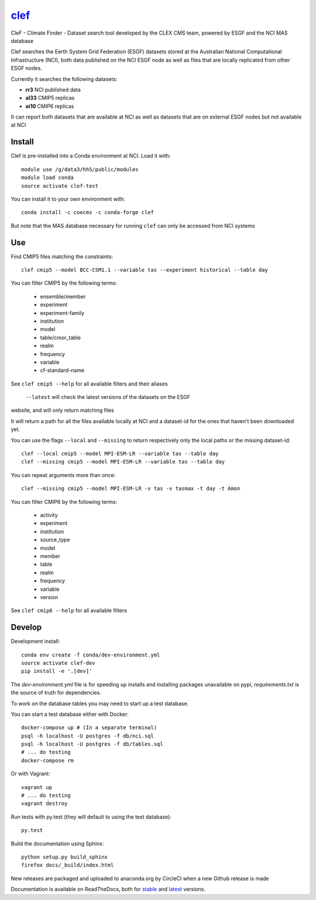 =============================
`clef <https://clef.readthedocs.io/en/stable>`_
=============================

CleF - Climate Finder - Dataset search tool developed by the CLEX CMS team, powered by ESGF and the NCI MAS database

.. image:: https://readthedocs.org/projects/clef/badge/?version=stable
  :target: https://clef.readthedocs.io/en/stable/
.. image:: https://circleci.com/gh/coecms/clef/tree/master.svg?style=shield
  :target: https://circleci.com/gh/coecms/clef/tree/master
.. image:: https://api.codacy.com/project/badge/Grade/aabc5bed0d284dc3970d32e5ecbfe460
  :target: https://www.codacy.com/app/ScottWales/clef
.. image:: https://api.codacy.com/project/badge/Coverage/aabc5bed0d284dc3970d32e5ecbfe460
  :target: https://www.codacy.com/app/ScottWales/clef
.. image:: https://img.shields.io/conda/v/coecms/clef.svg
  :target: https://anaconda.org/coecms/clef

.. content-marker-for-sphinx

Clef searches the Eerth System Grid Federation (ESGF) datasets stored at the Australian National Computational Infrastructure (NCI), both data published on the NCI
ESGF node as well as files that are locally replicated from other ESGF nodes.

Currently it searches the following datasets:

- **rr3** NCI published data
- **al33** CMIP5 replicas
- **oi10** CMIP6 replicas

It can report both datasets that are available at NCI as well as datasets that
are on external ESGF nodes but not available at NCI

-------
Install
-------

Clef is pre-installed into a Conda environment at NCI. Load it with::

    module use /g/data3/hh5/public/modules
    module load conda
    source activate clef-test

You can install it to your own environment with::

    conda install -c coecms -c conda-forge clef

But note that the MAS database necessary for running ``clef`` can only be accessed
from NCI systems

---
Use
---

Find CMIP5 files matching the constraints::

    clef cmip5 --model BCC-CSM1.1 --variable tas --experiment historical --table day

You can filter CMIP5 by the following terms:
 
 * ensemble/member
 * experiment
 * experiment-family
 * institution
 * model
 * table/cmor_table
 * realm
 * frequency
 * variable
 * cf-standard-name

See ``clef cmip5 --help`` for all available filters and their aliases

   ``--latest`` will check the latest versions of the datasets on the ESGF
website, and will only return matching files

It will return a path for all the files available locally at NCI and a dataset-id for the ones that haven't been downloaded yet.

You can use the flags ``--local`` and ``--missing`` to return respectively only the local paths or the missing dataset-id::

    clef --local cmip5 --model MPI-ESM-LR --variable tas --table day
    clef --missing cmip5 --model MPI-ESM-LR --variable tas --table day

You can repeat arguments more than once:: 

    clef --missing cmip5 --model MPI-ESM-LR -v tas -v tasmax -t day -t Amon

You can filter CMIP6 by the following terms:
 
 * activity
 * experiment
 * institution
 * source_type 
 * model
 * member
 * table
 * realm
 * frequency
 * variable
 * version

See ``clef cmip6 --help`` for all available filters

-------
Develop
-------

Development install::

    conda env create -f conda/dev-environment.yml
    source activate clef-dev
    pip install -e '.[dev]'

The `dev-environment.yml` file is for speeding up installs and installing
packages unavailable on pypi, `requirements.txt` is the source of truth for
dependencies.

To work on the database tables you may need to start up a test database.

You can start a test database either with Docker::

    docker-compose up # (In a separate terminal)
    psql -h localhost -U postgres -f db/nci.sql
    psql -h localhost -U postgres -f db/tables.sql
    # ... do testing
    docker-compose rm

Or with Vagrant::

    vagrant up
    # ... do testing
    vagrant destroy

Run tests with py.test (they will default to using the test database)::

    py.test

Build the documentation using Sphinx::

    python setup.py build_sphinx
    firefox docs/_build/index.html

New releases are packaged and uploaded to anaconda.org by CircleCI when a new
Github release is made

Documentation is available on ReadTheDocs, both for `stable <https://clef.readthedocs.io/en/stable/>`_ and `latest <https://clef.readthedocs.io/en/latest/>`_ versions.
